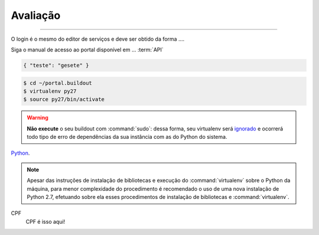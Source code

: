 Avaliação
**********

********

O login é o mesmo do editor de serviços e deve ser obtido da forma ....

Siga o manual de acesso ao portal disponível em ... :term:`API`

.. code-block:: json
 
   { "teste": "gesete" }

.. image:: _imagens/mylogo.svg
   :height: 100px
   :width: 200 px
   :scale: 50 %
   :alt: meu texto para a imagem


.. code-block:: python
   :emphasize-lines: 3,5

   def some_function():
       interesting = False
       print 'This line is highlighted.'
       print 'This one is not...'
       print '...but this one is.'

.. code-block:: console

    $ cd ~/portal.buildout
    $ virtualenv py27
    $ source py27/bin/activate

.. warning::
    **Não execute** o seu buildout com :command:`sudo`:
    dessa forma, seu virtualenv será `ignorado <http://askubuntu.com/a/478001>`_ e ocorrerá todo tipo de erro de dependências da sua instância com as do Python do sistema.

Python_.

.. _Python: http://www.python.org/

.. note::
    Apesar das instruções de instalação de bibliotecas e execução do :command:`virtualenv` sobre o Python da máquina,
    para menor complexidade do procedimento é recomendado o uso de uma nova instalação de Python 2.7,
    efetuando sobre ela esses procedimentos de instalação de bibliotecas e :command:`virtualenv`.


CPF
  CPF é isso aqui!


.. _`Portal de Serviços`: http://servicos.gov.br
